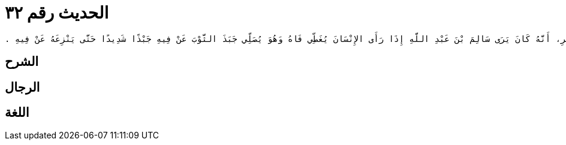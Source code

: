 
= الحديث رقم ٣٢

[quote.hadith]
----
وَحَدَّثَنِي عَنْ مَالِكٍ، عَنْ عَبْدِ الرَّحْمَنِ بْنِ الْمُجَبَّرِ، أَنَّهُ كَانَ يَرَى سَالِمَ بْنَ عَبْدِ اللَّهِ إِذَا رَأَى الإِنْسَانَ يُغَطِّي فَاهُ وَهُوَ يُصَلِّي جَبَذَ الثَّوْبَ عَنْ فِيهِ جَبْذًا شَدِيدًا حَتَّى يَنْزِعَهُ عَنْ فِيهِ ‏.‏
----

== الشرح

== الرجال

== اللغة
    